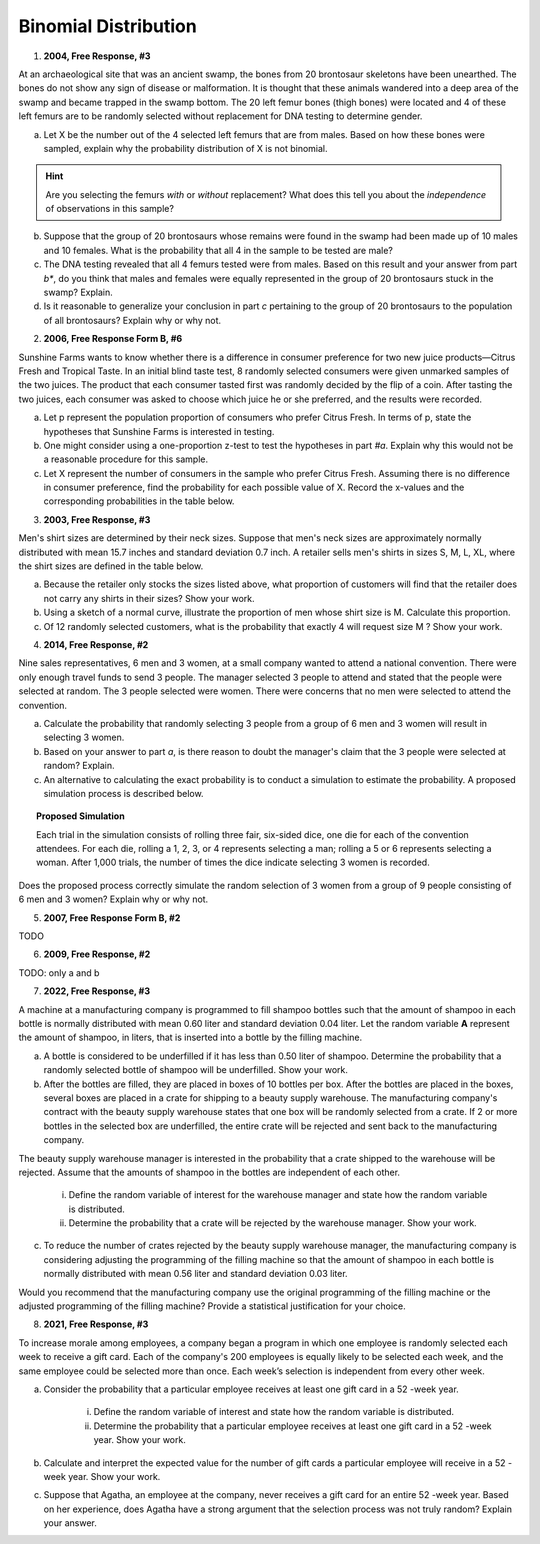.. _binomial_distribution_classwork:

=====================
Binomial Distribution
=====================

1. **2004, Free Response, #3**

At an archaeological site that was an ancient swamp, the bones from 20 brontosaur skeletons have been unearthed. The bones do not show any sign of disease or malformation. It is thought that these animals wandered into a deep area of the swamp and became trapped in the swamp bottom. The 20 left femur bones (thigh bones) were located and 4 of these left femurs are to be randomly selected without replacement for DNA testing to determine gender.

a. Let X be the number out of the 4 selected left femurs that are from males. Based on how these bones were sampled, explain why the probability distribution of X is not binomial.

.. hint:: 

    Are you selecting the femurs *with* or *without* replacement? What does this tell you about the *independence* of observations in this sample?

b. Suppose that the group of 20 brontosaurs whose remains were found in the swamp had been made up of 10 males and 10 females. What is the probability that all 4 in the sample to be tested are male?

c. The DNA testing revealed that all 4 femurs tested were from males. Based on this result and your answer from part *b**, do you think that males and females were equally represented in the group of 20 brontosaurs stuck in the swamp? Explain.

d. Is it reasonable to generalize your conclusion in part *c* pertaining to the group of 20 brontosaurs to the population of all brontosaurs? Explain why or why not.

2. **2006, Free Response Form B, #6**

Sunshine Farms wants to know whether there is a difference in consumer preference for two new juice products—Citrus Fresh and Tropical Taste. In an initial blind taste test, 8 randomly selected consumers were given unmarked samples of the two juices. The product that each consumer tasted first was randomly decided by the flip of a coin. After tasting the two juices, each consumer was asked to choose which juice he or she preferred, and the results were recorded.

a. Let p represent the population proportion of consumers who prefer Citrus Fresh. In terms of p, state the hypotheses that Sunshine Farms is interested in testing.

b. One might consider using a one-proportion z-test to test the hypotheses in part *#a*. Explain why this would not be a reasonable procedure for this sample.

c. Let X represent the number of consumers in the sample who prefer Citrus Fresh. Assuming there is no difference in consumer preference, find the probability for each possible value of X. Record the x-values and the corresponding probabilities in the table below.

.. image:: ../../../assets/imgs/classwork/2006_apstats_frp_formb_06.png
	:align: center
	
3. **2003, Free Response, #3** 

Men's shirt sizes are determined by their neck sizes. Suppose that men's neck sizes are approximately normally distributed with mean 15.7 inches and standard deviation 0.7 inch. A retailer sells men's shirts in sizes S, M, L, XL, where the shirt sizes are defined in the table below.

.. image:: ../../../assets/imgs/classwork/2003_apstats_frp_3.png
    :align: center

a. Because the retailer only stocks the sizes listed above, what proportion of customers will find that the retailer does not carry any shirts in their sizes? Show your work.

b. Using a sketch of a normal curve, illustrate the proportion of men whose shirt size is M. Calculate this proportion.

c. Of 12 randomly selected customers, what is the probability that exactly 4 will request size M ? Show your work.

4. **2014, Free Response, #2**

Nine sales representatives, 6 men and 3 women, at a small company wanted to attend a national convention. There were only enough travel funds to send 3 people. The manager selected 3 people to attend and stated that the people were selected at random. The 3 people selected were women. There were concerns that no men were selected to attend the convention.

a. Calculate the probability that randomly selecting 3 people from a group of 6 men and 3 women will result in selecting 3 women.

b. Based on your answer to part *a*, is there reason to doubt the manager's claim that the 3 people were selected at random? Explain.

c. An alternative to calculating the exact probability is to conduct a simulation to estimate the probability. A proposed simulation process is described below.

.. topic:: Proposed Simulation

    Each trial in the simulation consists of rolling three fair, six-sided dice, one die for each of the convention attendees. For each die, rolling a 1, 2, 3, or 4 represents selecting a man; rolling a 5 or 6 represents selecting a woman. After 1,000 trials, the number of times the dice indicate selecting 3 women is recorded.

Does the proposed process correctly simulate the random selection of 3 women from a group of 9 people consisting of 6 men and 3 women? Explain why or why not.

5. **2007, Free Response Form B, #2**

TODO

6. **2009, Free Response, #2**

TODO: only a and b


7. **2022, Free Response, #3** 

A machine at a manufacturing company is programmed to fill shampoo bottles such that the amount of shampoo in each bottle is normally distributed with mean 0.60 liter and standard deviation 0.04 liter. Let the random variable **A** represent the amount of shampoo, in liters, that is inserted into a bottle by the filling machine.

a. A bottle is considered to be underfilled if it has less than 0.50 liter of shampoo. Determine the probability that a randomly selected bottle of shampoo will be underfilled. Show your work.


b. After the bottles are filled, they are placed in boxes of 10 bottles per box. After the bottles are placed in the boxes, several boxes are placed in a crate for shipping to a beauty supply warehouse. The manufacturing company's contract with the beauty supply warehouse states that one box will be randomly selected from a crate. If 2 or more bottles in the selected box are underfilled, the entire crate will be rejected and sent back to the manufacturing company.

The beauty supply warehouse manager is interested in the probability that a crate shipped to the warehouse will be rejected. Assume that the amounts of shampoo in the bottles are independent of each other.

    i. Define the random variable of interest for the warehouse manager and state how the random variable is distributed.

    ii. Determine the probability that a crate will be rejected by the warehouse manager. Show your work.

c. To reduce the number of crates rejected by the beauty supply warehouse manager, the manufacturing company is considering adjusting the programming of the filling machine so that the amount of shampoo in each bottle is normally distributed with mean 0.56 liter and standard deviation 0.03 liter.

Would you recommend that the manufacturing company use the original programming of the filling machine or the adjusted programming of the filling machine? Provide a statistical justification for your choice.

8. **2021, Free Response, #3**

To increase morale among employees, a company began a program in which one employee is randomly
selected each week to receive a gift card. Each of the company's 200 employees is equally likely to be selected each week, and the same employee could be selected more than once. Each week’s selection is independent from every other week.

a. Consider the probability that a particular employee receives at least one gift card in a 52 -week year.

    i. Define the random variable of interest and state how the random variable is distributed.

    ii. Determine the probability that a particular employee receives at least one gift card in a 52 -week year. Show your work.

b. Calculate and interpret the expected value for the number of gift cards a particular employee will receive in a 52 -week year. Show your work.

c. Suppose that Agatha, an employee at the company, never receives a gift card for an entire 52 -week year. Based on her experience, does Agatha have a strong argument that the selection process was not truly random? Explain your answer.